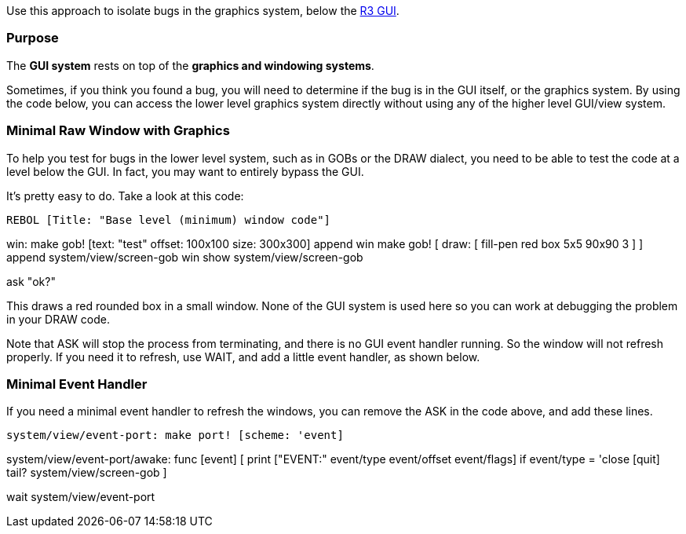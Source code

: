Use this approach to isolate bugs in the graphics system, below the
link:R3_GUI[R3 GUI].


Purpose
~~~~~~~

The *GUI system* rests on top of the *graphics and windowing systems*.

Sometimes, if you think you found a bug, you will need to determine if
the bug is in the GUI itself, or the graphics system. By using the code
below, you can access the lower level graphics system directly without
using any of the higher level GUI/view system.


Minimal Raw Window with Graphics
~~~~~~~~~~~~~~~~~~~~~~~~~~~~~~~~

To help you test for bugs in the lower level system, such as in GOBs or
the DRAW dialect, you need to be able to test the code at a level below
the GUI. In fact, you may want to entirely bypass the GUI.

It's pretty easy to do. Take a look at this code:

 REBOL [Title: "Base level (minimum) window code"]

win: make gob! [text: "test" offset: 100x100 size: 300x300] append win
make gob! [ draw: [ fill-pen red box 5x5 90x90 3 ] ] append
system/view/screen-gob win show system/view/screen-gob

ask "ok?" 

This draws a red rounded box in a small window. None of the GUI system
is used here so you can work at debugging the problem in your DRAW code.

Note that ASK will stop the process from terminating, and there is no
GUI event handler running. So the window will not refresh properly. If
you need it to refresh, use WAIT, and add a little event handler, as
shown below.


Minimal Event Handler
~~~~~~~~~~~~~~~~~~~~~

If you need a minimal event handler to refresh the windows, you can
remove the ASK in the code above, and add these lines.

 system/view/event-port: make port! [scheme: 'event]

system/view/event-port/awake: func [event] [ print ["EVENT:" event/type
event/offset event/flags] if event/type = 'close [quit] tail?
system/view/screen-gob ]

wait system/view/event-port 
